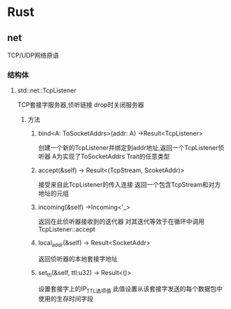 * Rust
** net
TCP/UDP网络原语
*** 结构体
**** std::net::TcpListener
TCP套接字服务器,侦听链接
drop时关闭服务器
***** 方法
****** bind<A: ToSocketAddrs>(addr: A) ->Result<TcpListener>
创建一个新的TcpListener并绑定到addr地址,返回一个TcpListener侦听器
A为实现了ToSocketAddrs Trait的任意类型
****** accept(&self) -> Result<(TcpStream, ScoketAddr)> 
接受来自此TcpListener的传入连接
返回一个包含TcpStream和对方地址的元组
****** incoming(&self) ->Incoming<'_>
返回在此侦听器接收到的迭代器
对其迭代等效于在循环中调用TcpListener::accept
****** local_addr(&self) -> Result<SocketAddr>
返回侦听器的本地套接字地址
****** set_ttl(&self, ttl:u32) -> Result<()>
设置套接字上的IP_TTL选项值
此值设置从该套接字发送的每个数据包中使用的生存时间字段
